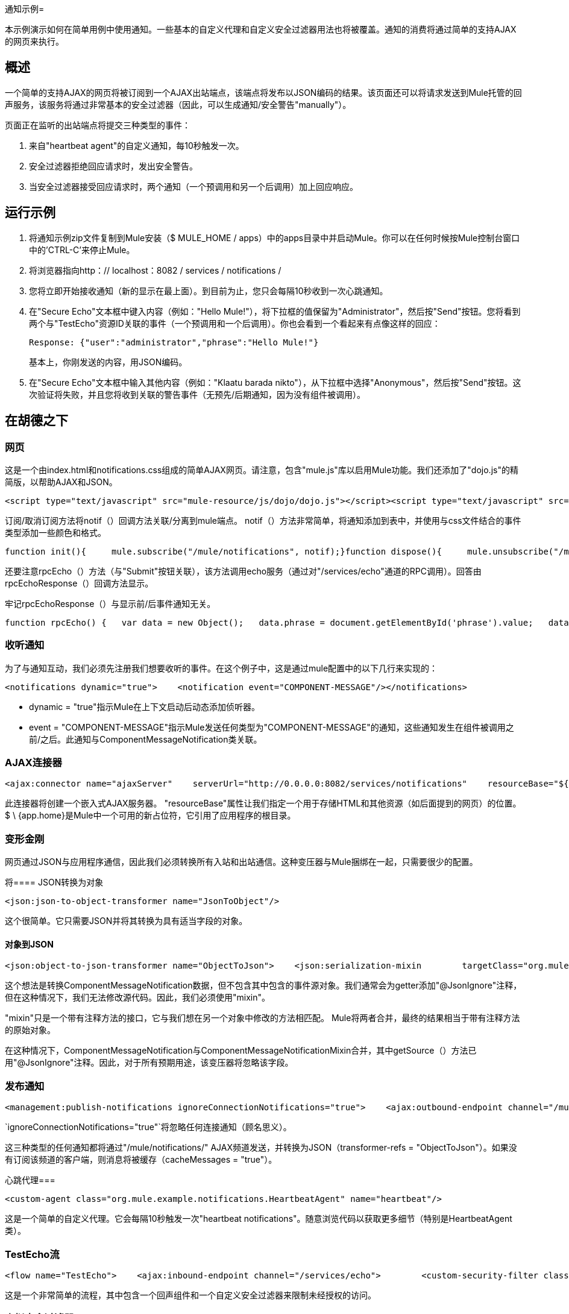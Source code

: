 通知示例= 

本示例演示如何在简单用例中使用通知。一些基本的自定义代理和自定义安全过滤器用法也将被覆盖。通知的消费将通过简单的支持AJAX的网页来执行。

== 概述

一个简单的支持AJAX的网页将被订阅到一个AJAX出站端点，该端点将发布以JSON编码的结果。该页面还可以将请求发送到Mule托管的回声服务，该服务将通过非常基本的安全过滤器（因此，可以生成通知/安全警告"manually"）。

页面正在监听的出站端点将提交三种类型的事件：

. 来自"heartbeat agent"的自定义通知，每10秒触发一次。
. 安全过滤器拒绝回应请求时，发出安全警告。
. 当安全过滤器接受回应请求时，两个通知（一个预调用和另一个后调用）加上回应响应。

== 运行示例

. 将通知示例zip文件复制到Mule安装（$ MULE_HOME / apps）中的apps目录中并启动Mule。你可以在任何时候按Mule控制台窗口中的'CTRL-C'来停止Mule。
. 将浏览器指向http：// localhost：8082 / services / notifications /
. 您将立即开始接收通知（新的显示在最上面）。到目前为止，您只会每隔10秒收到一次心跳通知。
. 在"Secure Echo"文本框中键入内容（例如："Hello Mule!"），将下拉框的值保留为"Administrator"，然后按"Send"按钮。您将看到两个与"TestEcho"资源ID关联的事件（一个预调用和一个后调用）。你也会看到一个看起来有点像这样的回应：
+
[source,java]
----
Response: {"user":"administrator","phrase":"Hello Mule!"}
----
+
基本上，你刚发送的内容，用JSON编码。
+
. 在"Secure Echo"文本框中输入其他内容（例如："Klaatu barada nikto"），从下拉框中选择"Anonymous"，然后按"Send"按钮。这次验证将失败，并且您将收到关联的警告事件（无预先/后期通知，因为没有组件被调用）。

== 在胡德之下

=== 网页

这是一个由index.html和notifications.css组成的简单AJAX网页。请注意，包含"mule.js"库以启用Mule功能。我们还添加了"dojo.js"的精简版，以帮助AJAX和JSON。

[source,xml]
----
<script type="text/javascript" src="mule-resource/js/dojo/dojo.js"></script><script type="text/javascript" src="mule-resource/js/mule.js"></script>
----


订阅/取消订阅方法将notif（）回调方法关联/分离到mule端点。 notif（）方法非常简单，将通知添加到表中，并使用与css文件结合的事件类型添加一些颜色和格式。

[source,java]
----
function init(){     mule.subscribe("/mule/notifications", notif);}function dispose(){     mule.unsubscribe("/mule/notifications", notif);}function notif(message){     console.debug("data:" + message.data);     if (!message.data)     {          console.debug("bad message format " + message);          return;     }     var event = dojo.fromJson(message.data);     var table = document.getElementById('notificationTable');     var newRow = table.insertRow(1);     newRow.className = event.type;     newRow.insertCell(0).innerHTML = event.action;     newRow.insertCell(1).innerHTML = event.type;     newRow.insertCell(2).innerHTML = event.actionName;     newRow.insertCell(3).innerHTML = event.source;     newRow.insertCell(4).innerHTML = event.resourceIdentifier;     newRow.insertCell(5).innerHTML = event.serverId;     newRow.insertCell(6).innerHTML = event.timestamp;     table.scrollTop = table.scrollHeight - table.clientHeight}
----


还要注意rpcEcho（）方法（与"Submit"按钮关联），该方法调用echo服务（通过对"/services/echo"通道的RPC调用）。回答由rpcEchoResponse（）回调方法显示。

牢记rpcEchoResponse（）与显示前/后事件通知无关。

[source,java]
----
function rpcEcho() {   var data = new Object();   data.phrase = document.getElementById('phrase').value;   data.user = document.getElementById('user').value;   mule.rpc("/services/echo", data, rpcEchoResponse);}function rpcEchoResponse(message) {   document.getElementById("response").innerHTML = "<b>Response:&nbsp;</b>" + message.data + "\n";}
----


=== 收听通知

为了与通知互动，我们必须先注册我们想要收听的事件。在这个例子中，这是通过mule配置中的以下几行来实现的：

[source,xml]
----
<notifications dynamic="true">    <notification event="COMPONENT-MESSAGE"/></notifications>
----


*  dynamic = "true"指示Mule在上下文启动后动态添加侦听器。
*  event = "COMPONENT-MESSAGE"指示Mule发送任何类型为"COMPONENT-MESSAGE"的通知，这些通知发生在组件被调用之前/之后。此通知与ComponentMessageNotification类关联。

===  AJAX连接器

[source,xml]
----
<ajax:connector name="ajaxServer"    serverUrl="http://0.0.0.0:8082/services/notifications"    resourceBase="${app.home}/docroot"/>
----


此连接器将创建一个嵌入式AJAX服务器。 "resourceBase"属性让我们指定一个用于存储HTML和其他资源（如后面提到的网页）的位置。 $ \ {app.home}是Mule中一个可用的新占位符，它引用了应用程序的根目录。

=== 变形金刚

网页通过JSON与应用程序通信，因此我们必须转换所有入站和出站通信。这种变压器与Mule捆绑在一起，只需要很少的配置。

将====  JSON转换为对象

[source,xml]
----
<json:json-to-object-transformer name="JsonToObject"/>
----

这个很简单。它只需要JSON并将其转换为具有适当字段的对象。

==== 对象到JSON

[source,xml]
----
<json:object-to-json-transformer name="ObjectToJson">    <json:serialization-mixin        targetClass="org.mule.context.notification.ComponentMessageNotification"        mixinClass="org.mule.example.notifications.ComponentMessageNotificationMixin"/></json:object-to-json-transformer>
----


这个想法是转换ComponentMessageNotification数据，但不包含其中包含的事件源对象。我们通常会为getter添加"@JsonIgnore"注释，但在这种情况下，我们无法修改源代码。因此，我们必须使用"mixin"。

"mixin"只是一个带有注释方法的接口，它与我们想在另一个对象中修改的方法相匹配。 Mule将两者合并，最终的结果相当于带有注释方法的原始对象。

在这种情况下，ComponentMessageNotification与ComponentMessageNotificationMixin合并，其中getSource（）方法已用"@JsonIgnore"注释。因此，对于所有预期用途，该变压器将忽略该字段。

=== 发布通知

[source,xml]
----
<management:publish-notifications ignoreConnectionNotifications="true">    <ajax:outbound-endpoint channel="/mule/notifications" transformer-refs="ObjectToJson"        cacheMessages="true">        <or-filter>            <payload-type-filter expectedType="org.mule.example.notifications.HeartbeatNotification"/>            <payload-type-filter expectedType="org.mule.context.notification.SecurityNotification"/>            <payload-type-filter expectedType="org.mule.context.notification.ComponentMessageNotification"/>        </or-filter>    </ajax:outbound-endpoint></management:publish-notifications>
----


`ignoreConnectionNotifications="true"`将忽略任何连接通知（顾名思义）。

这三种类型的任何通知都将通过"/mule/notifications/" AJAX频道发送，并转换为JSON（transformer-refs = "ObjectToJson"）。如果没有订阅该频道的客户端，则消息将被缓存（cacheMessages = "true"）。

心跳代理=== 

[source,xml]
----
<custom-agent class="org.mule.example.notifications.HeartbeatAgent" name="heartbeat"/>
----


这是一个简单的自定义代理。它会每隔10秒触发一次"heartbeat notifications"。随意浏览代码以获取更多细节（特别是HeartbeatAgent类）。

===  TestEcho流

[source,xml]
----
<flow name="TestEcho">    <ajax:inbound-endpoint channel="/services/echo">        <custom-security-filter class="org.mule.example.notifications.DummySecurityFilter"/>    </ajax:inbound-endpoint><echo-component/></flow>
----


这是一个非常简单的流程，其中包含一个回声组件和一个自定义安全过滤器来限制未经授权的访问。

=== 虚拟安全过滤器

TestEcho流程使用一个非常简单的安全过滤器，在DummySecurityFilter类（它扩展了AbstractEndpointSecurityFilter）中实现。

它将验证入站和出站事件，确保没有"anonymous"或空用户获得访问权限，并使用正确的消息抛出相应的UnauthorisedException。因此，我们从网页发送的"Administrator"用户将成功通过身份验证。

如果您需要关于示例内部工作的更多信息，请参阅DummySecurityFilter类的源代码。

== 摘要

在这个例子中，我们讨论了以下主题：

* 发布通知。
* 创建一个AJAX连接器。
* 使用AJAX从网页接收通知。
* 将AJAX转换为Object，反之亦然。
* 创建自定义代理并从中启动自定义通知。
* 将简单的自定义安全筛选器应用于服务。
